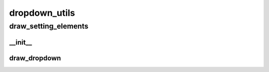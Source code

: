 dropdown_utils
==========

draw_setting_elements
----------
__init__
__________
draw_dropdown
__________


